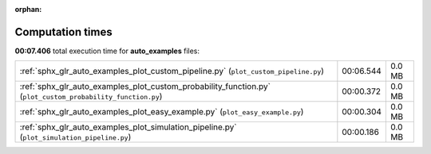 
:orphan:

.. _sphx_glr_auto_examples_sg_execution_times:

Computation times
=================
**00:07.406** total execution time for **auto_examples** files:

+-------------------------------------------------------------------------------------------------------------+-----------+--------+
| :ref:`sphx_glr_auto_examples_plot_custom_pipeline.py` (``plot_custom_pipeline.py``)                         | 00:06.544 | 0.0 MB |
+-------------------------------------------------------------------------------------------------------------+-----------+--------+
| :ref:`sphx_glr_auto_examples_plot_custom_probability_function.py` (``plot_custom_probability_function.py``) | 00:00.372 | 0.0 MB |
+-------------------------------------------------------------------------------------------------------------+-----------+--------+
| :ref:`sphx_glr_auto_examples_plot_easy_example.py` (``plot_easy_example.py``)                               | 00:00.304 | 0.0 MB |
+-------------------------------------------------------------------------------------------------------------+-----------+--------+
| :ref:`sphx_glr_auto_examples_plot_simulation_pipeline.py` (``plot_simulation_pipeline.py``)                 | 00:00.186 | 0.0 MB |
+-------------------------------------------------------------------------------------------------------------+-----------+--------+
